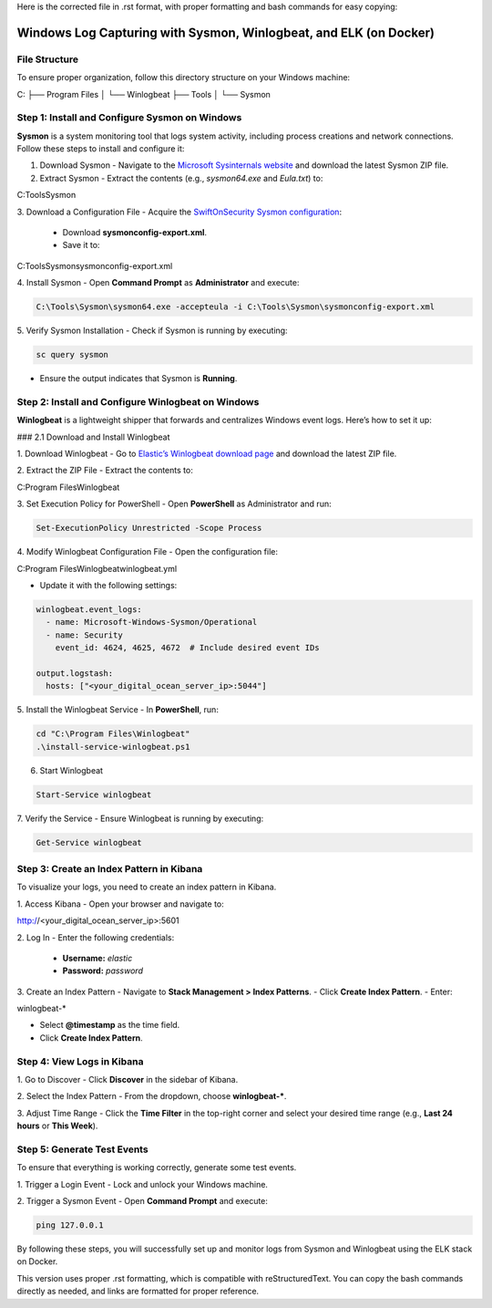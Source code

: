 Here is the corrected file in .rst format, with proper formatting and bash commands for easy copying:

Windows Log Capturing with Sysmon, Winlogbeat, and ELK (on Docker)
==================================================================

File Structure
--------------

To ensure proper organization, follow this directory structure on your Windows machine:

C:
├── Program Files
│    └── Winlogbeat
├── Tools
│    └── Sysmon\

Step 1: Install and Configure Sysmon on Windows
-----------------------------------------------

**Sysmon** is a system monitoring tool that logs system activity, including process creations and network connections. Follow these steps to install and configure it:

1. Download Sysmon
   - Navigate to the `Microsoft Sysinternals website <https://learn.microsoft.com/en-us/sysinternals/downloads/sysmon>`_ and download the latest Sysmon ZIP file.

2. Extract Sysmon
   - Extract the contents (e.g., `sysmon64.exe` and `Eula.txt`) to:
     

C:\Tools\Sysmon\

3. Download a Configuration File
- Acquire the `SwiftOnSecurity Sysmon configuration <https://github.com/SwiftOnSecurity/sysmon-config>`_:
  - Download **sysmonconfig-export.xml**.
  - Save it to:
  

C:\Tools\Sysmon\sysmonconfig-export.xml

4. Install Sysmon
- Open **Command Prompt** as **Administrator** and execute:

.. code-block:: bash

  C:\Tools\Sysmon\sysmon64.exe -accepteula -i C:\Tools\Sysmon\sysmonconfig-export.xml

5. Verify Sysmon Installation
- Check if Sysmon is running by executing:

.. code-block:: bash

  sc query sysmon

- Ensure the output indicates that Sysmon is **Running**.

Step 2: Install and Configure Winlogbeat on Windows
---------------------------------------------------

**Winlogbeat** is a lightweight shipper that forwards and centralizes Windows event logs. Here’s how to set it up:

### 2.1 Download and Install Winlogbeat

1. Download Winlogbeat
- Go to `Elastic’s Winlogbeat download page <https://www.elastic.co/downloads/beats/winlogbeat>`_ and download the latest ZIP file.

2. Extract the ZIP File
- Extract the contents to:

C:\Program Files\Winlogbeat\

3. Set Execution Policy for PowerShell
- Open **PowerShell** as Administrator and run:

.. code-block:: bash

  Set-ExecutionPolicy Unrestricted -Scope Process

4. Modify Winlogbeat Configuration File
- Open the configuration file:

C:\Program Files\Winlogbeat\winlogbeat.yml

- Update it with the following settings:

.. code-block:: yaml

  winlogbeat.event_logs:
    - name: Microsoft-Windows-Sysmon/Operational
    - name: Security
      event_id: 4624, 4625, 4672  # Include desired event IDs

  output.logstash:
    hosts: ["<your_digital_ocean_server_ip>:5044"]

5. Install the Winlogbeat Service
- In **PowerShell**, run:

.. code-block:: bash

  cd "C:\Program Files\Winlogbeat"
  .\install-service-winlogbeat.ps1

6. Start Winlogbeat

.. code-block:: bash

  Start-Service winlogbeat

7. Verify the Service
- Ensure Winlogbeat is running by executing:

.. code-block:: bash

  Get-Service winlogbeat

Step 3: Create an Index Pattern in Kibana
-----------------------------------------

To visualize your logs, you need to create an index pattern in Kibana.

1. Access Kibana
- Open your browser and navigate to:

http://<your_digital_ocean_server_ip>:5601

2. Log In
- Enter the following credentials:
  - **Username:** `elastic`
  - **Password:** `password`

3. Create an Index Pattern
- Navigate to **Stack Management > Index Patterns**.
- Click **Create Index Pattern**.
- Enter:

winlogbeat-*

- Select **@timestamp** as the time field.
- Click **Create Index Pattern**.

Step 4: View Logs in Kibana
---------------------------

1. Go to Discover
- Click **Discover** in the sidebar of Kibana.

2. Select the Index Pattern
- From the dropdown, choose **winlogbeat-***.

3. Adjust Time Range
- Click the **Time Filter** in the top-right corner and select your desired time range (e.g., **Last 24 hours** or **This Week**).

Step 5: Generate Test Events
----------------------------

To ensure that everything is working correctly, generate some test events.

1. Trigger a Login Event
- Lock and unlock your Windows machine.

2. Trigger a Sysmon Event
- Open **Command Prompt** and execute:

.. code-block:: bash

  ping 127.0.0.1

By following these steps, you will successfully set up and monitor logs from Sysmon and Winlogbeat using the ELK stack on Docker.

This version uses proper .rst formatting, which is compatible with reStructuredText. You can copy the bash commands directly as needed, and links are formatted for proper reference.
